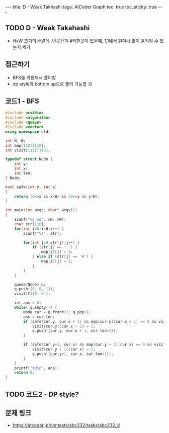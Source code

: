 #+HTML: ---
#+HTML: title: D - Weak Takhashi
#+HTML: tags: AtCoder Graph
#+HTML: toc: true
#+HTML: toc_sticky: true
#+HTML: ---
#+OPTIONS: ^:nil

** TODO D - Weak Takahashi
- HxW 크기의 배열에 .빈공간과 #막힌곳이 있을때, 1,1에서 얼마나 많이 움직일 수 있는지 세기
** 접근하기
- BFS를 이용해서 풀이함
- dp style의 bottom up으로 풀이 가능할 것
** 코드1 - BFS
#+BEGIN_SRC cpp
#include <cstdio>
#include <algorithm>
#include <queue>
#include <vector>
using namespace std;

int H, W;
int map[110][110];
int visit[110][110];

typedef struct Node {
    int y;
    int x;
    int len;
} Node;

bool safe(int y, int x)
{
    return (0<=x && x<W) && (0<=y && y<H);
}

int main(int argc, char* argv[])
{
    scanf("%d %d", &H, &W);
    char str[110];
    for(int i=0;i<H;i++) {
        scanf("%s", str);        

        for(int j=0;str[j];j++) {
            if (str[j] == '.') {
                map[i][j] = 0;
            } else if (str[j] == '#') { 
                map[i][j] = 1;
            }
        }
    }

    queue<Node> q;
    q.push({0, 0, 1}); 
    visit[0][0] = 1;

    int ans = 0;
    while(!q.empty()) {
        Node cur = q.front(); q.pop();
        ans = cur.len;
        if (safe(cur.y, cur.x + 1) && map[cur.y][cur.x + 1] == 0 && visit[cur.y][cur.x + 1] == 0) {
            visit[cur.y][cur.x + 1] = 1;
            q.push({cur.y, cur.x + 1, cur.len+1});
        }

        if (safe(cur.y+1, cur.x) && map[cur.y + 1][cur.x] == 0 && visit[cur.y + 1][cur.x] == 0) {
            visit[cur.y + 1][cur.x] = 1; 
            q.push({cur.y+1, cur.x, cur.len+1});
        }
    }
    printf("%d\n", ans);
    return 0;
}
#+END_SRC

** TODO 코드2 - DP style?

** 문제 링크
- https://atcoder.jp/contests/abc232/tasks/abc232_d

